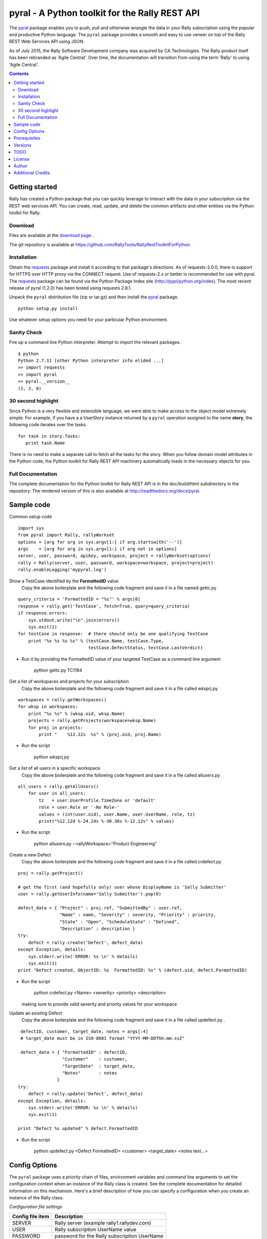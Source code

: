 pyral - A Python toolkit for the Rally REST API
===============================================


The `pyral <http://github.com/RallyTools/RallyRestToolkitForPython>`_ package enables you to push, pull
and otherwise wrangle the data in your Rally subscription using the popular
and productive Python language.
The ``pyral`` package provides a smooth and easy to use veneer on top
of the Rally REST Web Services API using JSON.

As of July 2015, the Rally Software Development company was acquired by CA Technologies.
The Rally product itself has been rebranded as 'Agile Central'.  Over time, the documentation
will transition from using the term 'Rally' to using 'Agile Central'.


.. contents::

Getting started
---------------

Rally has created a Python package that you can quickly leverage to interact with the data in your 
subscription via the REST web services API.  You can create, read, update, and delete the common 
artifacts and other entities via the Python toolkit for Rally.

Download
````````

Files are available at the `download page`_ .

.. _download page: http://pypi.python.org/pypi/pyral

The git repository is available at https://github.com/RallyTools/RallyRestToolkitForPython


Installation
````````````

Obtain the requests_ package and install it according to that package's directions.
As of requests-2.0.0, there is support for HTTPS over HTTP proxy via the CONNECT request.
Use of requests-2.x or better is recommended for use with pyral.
The requests_ package can be found via the Python Package Index site (http://pypi/python.org/index).
The most recent release of pyral (1.2.0) has been tested using requests 2.8.1.


Unpack the ``pyral`` distribution file (zip or tar.gz) and then install the pyral_ package. 

:: 

    python setup.py install


Use whatever setup options you need for your particular Python environment.


Sanity Check
````````````

Fire up a command line Python interpreter.  Attempt to import the 
relevant packages.

:: 

   $ python
   Python 2.7.11 [other Python interpreter info elided ...]
   >> import requests
   >> import pyral
   >> pyral.__version__
   (1, 2, 0)



30 second highlight
```````````````````

Since Python is a very flexible and extensible language, we were able to make access to the object model 
extremely simple. For example, if you have a a UserStory instance returned by a ``pyral`` operation 
assigned to the name **story**, the following code iterates over the tasks.

::

    for task in story.Tasks:
       print task.Name

There is no need to make a separate call to fetch all the tasks for the story.
When you follow domain model attributes in the Python code, the Python toolkit for 
Rally REST API machinery automatically loads in the necessary objects for you.


Full Documentation
``````````````````

The complete documentation for the Python toolkit for Rally REST API 
is in the doc/build/html subdirectory in the repository.  
The rendered version of this is also available at 
http://readthedocs.org/docs/pyral.


Sample code
-----------

Common setup code ::

  import sys
  from pyral import Rally, rallyWorkset
  options = [arg for arg in sys.argv[1:] if arg.startswith('--')]
  args    = [arg for arg in sys.argv[1:] if arg not in options] 
  server, user, password, apikey, workspace, project = rallyWorkset(options)
  rally = Rally(server, user, password, workspace=workspace, project=project)
  rally.enableLogging('mypyral.log')

Show a TestCase identified by the **FormattedID** value.
  Copy the above boilerplate and the following code fragment and save it in a file named gettc.py

::

    query_criteria = 'FormattedID = "%s"' % args[0]
    response = rally.get('TestCase', fetch=True, query=query_criteria)
    if response.errors:
        sys.stdout.write("\n".join(errors))
        sys.exit(1)
    for testCase in response:  # there should only be one qualifying TestCase  
        print "%s %s %s %s" % (testCase.Name, testCase.Type,  
                               testCase.DefectStatus, testCase.LastVerdict)
 
- Run it by providing the FormattedID value of your targeted TestCase as a command line argument

    python gettc.py TC1184 

Get a list of workspaces and projects for your subscription
  Copy the above boilerplate and the following code fragment and save it in a file called wksprj.py 

::

   workspaces = rally.getWorkspaces()
   for wksp in workspaces:
       print "%s %s" % (wksp.oid, wksp.Name)
       projects = rally.getProjects(workspace=wksp.Name)
       for proj in projects:
           print "    %12.12s  %s" % (proj.oid, proj.Name)

- Run the script

    python wksprj.py 

Get a list of all users in a specific workspace
  Copy the above boilerplate and the following code fragment and save it in a file called allusers.py 

::

   all_users = rally.getAllUsers() 
       for user in all_users:
           tz   = user.UserProfile.TimeZone or 'default' 
           role = user.Role or '-No Role-'  
           values = (int(user.oid), user.Name, user.UserName, role, tz) 
           print("%12.12d %-24.24s %-30.30s %-12.12s" % values)

- Run the script

    python allusers.py --rallyWorkspace="Product Engineering"

Create a new Defect
  Copy the above boilerplate and the following code fragment and save it in a file called crdefect.py 

::

    proj = rally.getProject()

    # get the first (and hopefully only) user whose DisplayName is 'Sally Submitter' 
    user = rally.getUserInfo(name='Sally Submitter').pop(0) 

    defect_data = { "Project" : proj.ref, "SubmittedBy" : user.ref, 
                    "Name" : name, "Severity" : severity, "Priority" : priority,
                    "State" : "Open", "ScheduleState" : "Defined", 
                    "Description" : description }
    try:
        defect = rally.create('Defect', defect_data)
    except Exception, details:
        sys.stderr.write('ERROR: %s \n' % details)
        sys.exit(1)
    print "Defect created, ObjectID: %s  FormattedID: %s" % (defect.oid, defect.FormattedID)
  
- Run the script

    python crdefect.py <Name> <severity> <priority> <description>

  making sure to provide valid severity and priority values for your workspace


Update an existing Defect
  Copy the above boilerplate and the following code fragment and save it in a file called updefect.py . 

::

    defectID, customer, target_date, notes = args[:4] 
    # target_date must be in ISO-8601 format "YYYY-MM-DDThh:mm:ssZ"

    defect_data = { "FormattedID" : defectID, 
                    "Customer"    : customer, 
                    "TargetDate"  : target_date, 
                    "Notes"       : notes 
                  } 
   try:
       defect = rally.update('Defect', defect_data)
   except Exception, details: 
       sys.stderr.write('ERROR: %s \n' % details) 
       sys.exit(1)

   print "Defect %s updated" % defect.FormattedID

- Run the script

    python updefect.py <Defect FormattedID> <customer> <target_date> <notes text...>



Config Options
--------------

The ``pyral`` package uses a priority
chain of files, environment variables and command line arguments to set the 
configuration context when an instance of the Rally class is created.
See the complete documentation for detailed information on this mechanism.
Here's a brief description of how you can specify a configuration when you 
create an instance of the Rally class.  


*Configuration file settings*

====================================== =========================================
  Config file item                     Description
====================================== =========================================
  SERVER                               Rally server (example rally1.rallydev.com)
  USER                                 Rally subscription UserName value
  PASSWORD                             password for the Rally subscription UserName
  APIKEY                               Rally API Key value
  WORKSPACE                            Rally Workspace
  PROJECT                              Rally Project
====================================== =========================================

The item names in config files **are** case sensitive.

*Command line options*

====================================== =========================================
   Command line option                    Description
====================================== =========================================
  --rallyConfig=<config_file_name>      name of the file with settings for pyral
  --config=<config_file_name>           ditto
  --conf=<config_file_name>             ditto
  --cfg=<config_file_name>              ditto
  --rallyUser=<foo>                     your Rally UserName
  --rallyPassword=<bar>                 password associated with the Rally UserName
  --apikey=<APIKey>                     valid Rally API Key value
  --rallyWorkspace=<bar>                Workspace in Rally you want to interact with
  --rallyProject=<bar>                  Project in Rally you want to interact with
====================================== =========================================


Prerequisites
-------------

 * Python 2.6 or 2.7 (2.7 is preferred) OR
 * Python 3.5 (this package not tested with earlier versions of Python 3.x)
 * The requests_ package, 2.0.0 or better (2.0.0 finally includes support for https proxy),
   requests 2.8.1 is recommended.

.. _requests: http://github.com/kennethreitz/requests

Versions
--------

   1.2.0
       Support for Python 3.5.x
       Begin deprecation sequence for pinging the Rally server before the connection attempt, 
             initially with this version, allow option on instantiation to bypass ping.
       Added ability to rankAbove, rankBelow, rankToTop, rankToBottom for an Artifact.
       Fixed defect where user has no default workspace or project.

       addAttachment now correctly handles binary file, attachment size limit increased to 50MB to match Agile Central limit.
       Exception generated when running getAllUsers when credentials are for non Subscription/Workspace Administrator has been fixed.
       Added ability to work with a single Workspace, which has beneficial performance effect for Subscriptions with a large number of Workspaces.
       Modified internal attribute handling to limit calls to get attribute's allowed values to qualifying attribute types.
       Added examples/updtag.py script.


   1.1.1 
       Modified entity.py to allow it to pass back PortfolioItem sub type instances.
       Modified rallyresp.py defect referencing non-existing req_type instance var by changing 
                reference to request_type. 
       Modified restapi.py to use user, dropped auth_user.
       Modified restapi.py to be more defensive when user has no associated UserProfile.
       Modified context.py to account for use of Cygwin in Pinger code.
       Modified restapi.py to handle encoding of attachment content to match Rally expectations.
       Modified restapi.py/entity.py to handle querying of SchedulableArtifact instances.
       Modified restapi.py to handle querying and hydrating of PortfolioItem instances more completely.
       Modified restapi.py/entity.py to provide rudimentary support for querying of RecycleBin entries.
       Modified restapi.py and added search_utils.py to provide a search method for pyral Rally instances.
       Modified rallyresp.py to better handle some boundary conditions when response body item counts 
                differ from what is stated in the TotalResultCount.
       Modified context.py to account for scenario where user's default workspace has no projects.
       Modified restapi.py/getProject to return correct project.

   1.1.0 
       Introduction of support to use Rally API Key and rallyWorkset (supercedes rallySettings). 
       Two relatively minor defects fixed dealing with internalizing environment
       vars for initialization and in retrieving Rally entity attribute allowed values.

   1.0.1
       Patch to address defect with Rally WSAPI v2.0 projects collection endpoint
       providing conflicting information.

   1.0.0
       Default WSAPI version in config is v2.0. This version is not compatible 
       with Rally WSAPI version 1.x.  
       Adjusted the RallyUrlBuilder (via RallyQueryFormatter) to be more resilient
       with respect to many more "special" characters (non-alphanumeric).
       Retrieving the meta data uses the v2.0 schema endpoint.
       No longer support a version keyword argument when obtaining a Rally instance.

   0.9.4
       Adjusted Rally __init__ to accommodate using requests 0.x, 1.x, 2.x versions.
       Factored out query building and fixed constructing multi condition queries.
       Added internal convenience method to handle a list of refs to turn them into a
       list of single key (_ref) hashes.
       Added UserIterationCapacity to known entities.
       Upped default WSAPI version in config to 1.43.
       Support using of https_proxy / HTTPS_PROXY environment variables.
       Refactored getAllUsers to include UserProfile information with fewer queries.

   0.9.3
       Fixed Pinger class to use correct ping options on Linux and Windows.
       Updated exception catching and exception raising to Python 2.6/2.7 syntax.            

   0.9.2
       Fixed getProject to take optional project name argument.
       Added HTTP header item in config.py to set Content-Type to 'application/json'.
       Added recognition of verify_ssl_cert=True/False as keyword argment to
       Rally constructor.  Explicit specification results in passing a
       verify=True/False to the underlying requests package. This can be
       useful when dealing with an expired SSL certificate.
       Upped default WSAPI version in config.py to 1.37 to support dyna-types
       (specifically PortfolioItem and sub-types).
       Modified addAttachment to conform with non-backward compatible change in Rally WSAPI 
       involving how an attachment is related to an artifact.
       Fixed defect in calculating an Attachment file size (use pre-encoded rather than post-encoded size).

       This release is intended as the final beta before a 1.0 release.

   0.9.1
       Upped default WSAPI version in config.py to 1.30
       All entities that are subclasses of WorkspaceDomainObject now have a details method
       that show the attribute values in an easy to read multiline format.
       Dropped attempted discrimination of server value to determine if it is a name or an IPv4 address.
       No longer look for http_proxy in environment, only https_proxy.
       Introduced convenience methods dealing with attachments.
       Corrected resource URL construction for the major ops (GET, PUT, POST, DEL)
       when project=None specified (useful for Workspace spanning activities).

   0.8.12
       Fixed premature exercise of iterator in initial response
    
   0.8.11
       Fixed inappropriate error message when initial connect attempt timed out. 
       Message had stated that the target server did not speak the Rally WSAPI.  
       Improved context handling with respect to workspace and project settings.
    
   0.8.10
       Attempted to bolster proxy handling.  
       Limited success as there is an outstanding issue in requests (urllib3) not 
       implementing CONNECT for https over http.

   0.8.9
       initial attempt at providing proxy support

   0.8.8  
       added warn=True/False to Rally instantiation

   0.8.7
       Initial release on developer.rallydev.com


TODO
----
* Investigate permanent location for web-access to rendered documentation
* Dynamically construct the Rally schema hierarchy economically.


License
-------

BSD3-style license. Copyright (c) 2015-2016 CA Technologies, 2010-2015 Rally Software Development.

See the LICENSE file provided with the source distribution for full details.

Author
------

* Kip Lehman  <klehman@rallydev.com>

Additional Credits
------------------

* GitHub_ for repository hosting services.
* ReadTheDocs_ for documentation hosting services.

.. _GitHub: http://github.com/
.. _ReadTheDocs: http://readthedocs.org/

